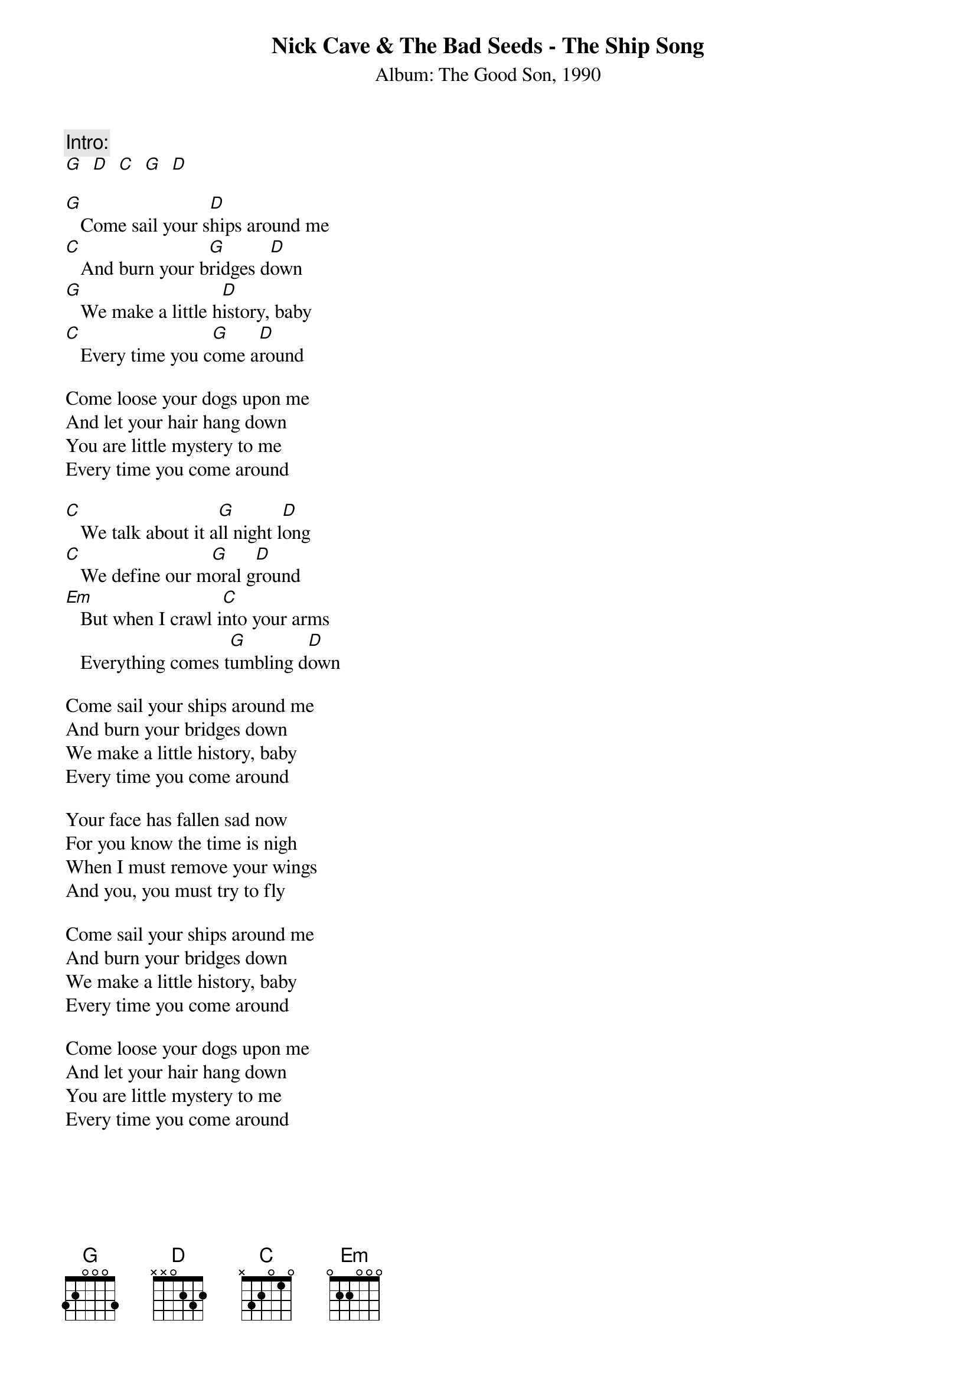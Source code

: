 {title:Nick Cave & The Bad Seeds - The Ship Song}
{subtitle:Album: The Good Son, 1990}

{comment:Intro:}
[G]  [D]  [C]  [G]  [D]

[G]   Come sail your s[D]hips around me
[C]   And burn your b[G]ridges d[D]own
[G]   We make a little h[D]istory, baby
[C]   Every time you c[G]ome a[D]round

Come loose your dogs upon me
And let your hair hang down
You are little mystery to me
Every time you come around

[C]   We talk about it a[G]ll night l[D]ong
[C]   We define our m[G]oral g[D]round
[Em]   But when I crawl i[C]nto your arms
   Everything comes t[G]umbling d[D]own

Come sail your ships around me
And burn your bridges down
We make a little history, baby
Every time you come around

Your face has fallen sad now
For you know the time is nigh
When I must remove your wings
And you, you must try to fly

Come sail your ships around me
And burn your bridges down
We make a little history, baby
Every time you come around

Come loose your dogs upon me
And let your hair hang down
You are little mystery to me
Every time you come around

#Transcribed by: Vidar Bergh
#vidarb@alkymi.unit.no

